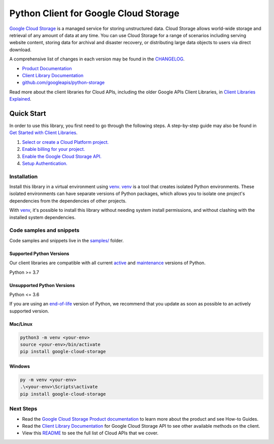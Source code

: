 Python Client for Google Cloud Storage
======================================

|stable| |pypi| |versions|

`Google Cloud Storage`_ is a managed service for storing unstructured data. Cloud Storage
allows world-wide storage and retrieval of any amount of data at any time. You can use
Cloud Storage for a range of scenarios including serving website content, storing data
for archival and disaster recovery, or distributing large data objects to users via direct download.

A comprehensive list of changes in each version may be found in the `CHANGELOG`_.

- `Product Documentation`_
- `Client Library Documentation`_
- `github.com/googleapis/python-storage`_

Read more about the client libraries for Cloud APIs, including the older
Google APIs Client Libraries, in `Client Libraries Explained`_.

.. |stable| image:: https://img.shields.io/badge/support-stable-gold.svg
   :target: https://github.com/googleapis/google-cloud-python/blob/main/README.rst#stability-levels
.. |pypi| image:: https://img.shields.io/pypi/v/google-cloud-storage.svg
   :target: https://pypi.org/project/google-cloud-storage/
.. |versions| image:: https://img.shields.io/pypi/pyversions/google-cloud-storage.svg
   :target: https://pypi.org/project/google-cloud-storage/
.. _Google Cloud Storage: https://cloud.google.com/storage
.. _Client Library Documentation: https://cloud.google.com/python/docs/reference/storage/latest
.. _Product Documentation:  https://cloud.google.com/storage
.. _CHANGELOG:  https://github.com/googleapis/python-storage/blob/main/CHANGELOG.md
.. _github.com/googleapis/python-storage: https://github.com/googleapis/python-storage
.. _Client Libraries Explained: https://cloud.google.com/apis/docs/client-libraries-explained

Quick Start
-----------

In order to use this library, you first need to go through the following steps.
A step-by-step guide may also be found in `Get Started with Client Libraries`_.

1. `Select or create a Cloud Platform project.`_
2. `Enable billing for your project.`_
3. `Enable the Google Cloud Storage API.`_
4. `Setup Authentication.`_

.. _Get Started with Client Libraries: https://cloud.google.com/storage/docs/reference/libraries#client-libraries-install-python
.. _Select or create a Cloud Platform project.: https://console.cloud.google.com/project
.. _Enable billing for your project.: https://cloud.google.com/billing/docs/how-to/modify-project#enable_billing_for_a_project
.. _Enable the Google Cloud Storage API.:  https://console.cloud.google.com/flows/enableapi?apiid=storage-api.googleapis.com
.. _Setup Authentication.: https://cloud.google.com/docs/authentication/client-libraries

Installation
~~~~~~~~~~~~

Install this library in a virtual environment using `venv`_. `venv`_ is a tool that
creates isolated Python environments. These isolated environments can have separate
versions of Python packages, which allows you to isolate one project's dependencies
from the dependencies of other projects.

With `venv`_, it's possible to install this library without needing system
install permissions, and without clashing with the installed system
dependencies.

.. _`venv`: https://docs.python.org/3/library/venv.html


Code samples and snippets
~~~~~~~~~~~~~~~~~~~~~~~~~

Code samples and snippets live in the `samples/`_ folder.

.. _`samples/`: https://github.com/googleapis/python-storage/tree/main/samples


Supported Python Versions
^^^^^^^^^^^^^^^^^^^^^^^^^
Our client libraries are compatible with all current `active`_ and `maintenance`_ versions of
Python.

Python >= 3.7

.. _active: https://devguide.python.org/devcycle/#in-development-main-branch
.. _maintenance: https://devguide.python.org/devcycle/#maintenance-branches

Unsupported Python Versions
^^^^^^^^^^^^^^^^^^^^^^^^^^^
Python <= 3.6

If you are using an `end-of-life`_
version of Python, we recommend that you update as soon as possible to an actively supported version.

.. _end-of-life: https://devguide.python.org/devcycle/#end-of-life-branches

Mac/Linux
^^^^^^^^^

.. code-block:: console

    python3 -m venv <your-env>
    source <your-env>/bin/activate
    pip install google-cloud-storage


Windows
^^^^^^^

.. code-block:: console

    py -m venv <your-env>
    .\<your-env>\Scripts\activate
    pip install google-cloud-storage

Next Steps
~~~~~~~~~~

-  Read the `Google Cloud Storage Product documentation`_ to learn
   more about the product and see How-to Guides.
-  Read the `Client Library Documentation`_ for Google Cloud Storage API
   to see other available methods on the client.
-  View this `README`_ to see the full list of Cloud
   APIs that we cover.

.. _Google Cloud Storage Product documentation:  https://cloud.google.com/storage
.. _README: https://github.com/googleapis/google-cloud-python/blob/main/README.rst
